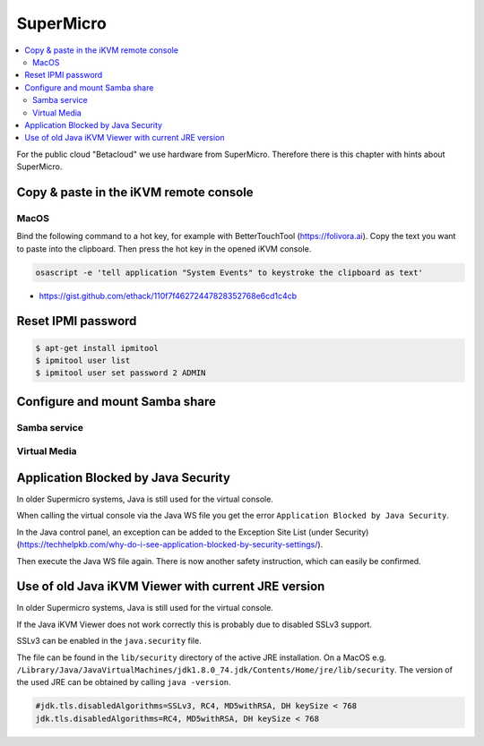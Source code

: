 ==========
SuperMicro
==========

.. contents::
   :local:

For the public cloud "Betacloud" we use hardware from SuperMicro. Therefore there is
this chapter with hints about SuperMicro.

Copy & paste in the iKVM remote console
=======================================

MacOS
-----

Bind the following command to a hot key, for example with BetterTouchTool (https://folivora.ai).
Copy the text you want to paste into the clipboard. Then press the hot key in the opened iKVM console.

.. code-block:: console

   osascript -e 'tell application "System Events" to keystroke the clipboard as text'

* https://gist.github.com/ethack/110f7f46272447828352768e6cd1c4cb

Reset IPMI password
===================

.. code-block:: console

   $ apt-get install ipmitool
   $ ipmitool user list
   $ ipmitool user set password 2 ADMIN

Configure and mount Samba share
===============================

Samba service
-------------

Virtual Media
-------------

Application Blocked by Java Security
====================================

In older Supermicro systems, Java is still used for the virtual console.

When calling the virtual console via the Java WS file you get the error ``Application Blocked by Java Security``.

.. image:: /images/supermicro-application-blocked-by-java-security.png

In the Java control panel, an exception can be added to the Exception Site List (under Security) (https://techhelpkb.com/why-do-i-see-application-blocked-by-security-settings/).

Then execute the Java WS file again. There is now another safety instruction, which can easily be confirmed.

.. image:: /images/supermicro-running-this-application-may-be-a-security-risk.png

Use of old Java iKVM Viewer with current JRE version
====================================================

In older Supermicro systems, Java is still used for the virtual console.

If the Java iKVM Viewer does not work correctly this is probably due to disabled SSLv3 support.

SSLv3 can be enabled in the ``java.security`` file.

The file can be found in the ``lib/security`` directory of the active JRE installation. On a MacOS e.g.
``/Library/Java/JavaVirtualMachines/jdk1.8.0_74.jdk/Contents/Home/jre/lib/security``. The version of the
used JRE can be obtained by calling ``java -version``.

.. code-block:: ini

   #jdk.tls.disabledAlgorithms=SSLv3, RC4, MD5withRSA, DH keySize < 768
   jdk.tls.disabledAlgorithms=RC4, MD5withRSA, DH keySize < 768
